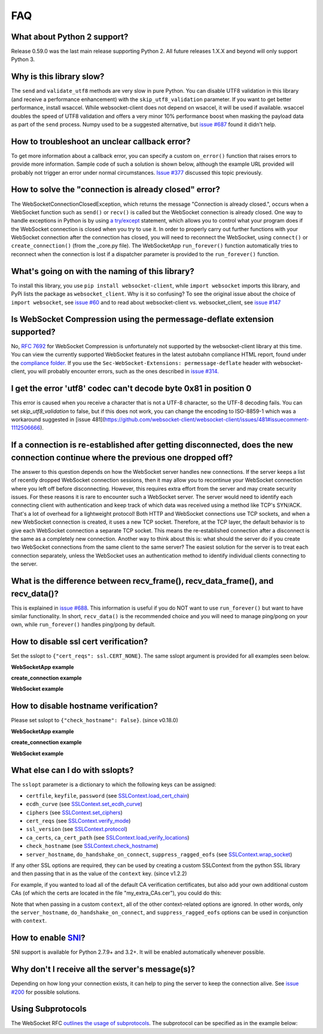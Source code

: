 ###
FAQ
###

What about Python 2 support?
==============================

Release 0.59.0 was the last main release supporting Python 2. All
future releases 1.X.X and beyond will only support Python 3.

Why is this library slow?
===========================

The ``send`` and ``validate_utf8`` methods are very slow in pure Python.
You can disable UTF8 validation in this library (and receive a
performance enhancement) with the ``skip_utf8_validation`` parameter.
If you want to get better performance, install wsaccel. While
websocket-client does not depend on wsaccel, it will be used if
available. wsaccel doubles the speed of UTF8 validation and
offers a very minor 10% performance boost when masking the
payload data as part of the ``send`` process. Numpy used to
be a suggested alternative, but
`issue #687 <https://github.com/websocket-client/websocket-client/issues/687>`_
found it didn't help.

How to troubleshoot an unclear callback error?
===================================================

To get more information about a callback error, you can
specify a custom ``on_error()`` function that raises errors
to provide more information. Sample code of such a solution
is shown below, although the example URL provided will probably
not trigger an error under normal circumstances.
`Issue #377 <https://github.com/websocket-client/websocket-client/issues/60>`_
discussed this topic previously.

.. doctest:: print-callback

  >>> import websocket
  >>>
  >>> def on_message(ws, message):
  ...     print(message)
  >>> def on_error(wsapp, err):
  ...     print("Got a an error: ", err)
  >>> wsapp = websocket.WebSocketApp("ws://websockets.chilkat.io/wsChilkatEcho.ashx",
  ... on_message = on_message,
  ... on_error=on_error)
  >>> wsapp.run_forever()  # doctest: +SKIP

How to solve the "connection is already closed" error?
===========================================================

The WebSocketConnectionClosedException, which returns the message "Connection
is already closed.", occurs when a WebSocket function such as ``send()`` or
``recv()`` is called but the WebSocket connection is already closed. One way
to handle exceptions in Python is by using
`a try/except <https://docs.python.org/3/tutorial/errors.html#handling-exceptions>`_
statement, which allows you to control what your program does if the WebSocket
connection is closed when you try to use it. In order to properly carry out
further functions with your WebSocket connection after the connection has
closed, you will need to reconnect the WebSocket, using ``connect()`` or
``create_connection()`` (from the _core.py file). The WebSocketApp ``run_forever()``
function automatically tries to reconnect when the connection is lost
if a dispatcher parameter is provided to the ``run_forever()`` function.

What's going on with the naming of this library?
==================================================

To install this library, you use ``pip install websocket-client``, while ``import
websocket`` imports this library, and PyPi lists the package as
``websocket_client``. Why is it so confusing? To see the original issue about
the choice of ``import websocket``, see
`issue #60 <https://github.com/websocket-client/websocket-client/issues/60>`_
and to read about websocket-client vs. websocket_client, see
`issue #147 <https://github.com/websocket-client/websocket-client/issues/147>`_

Is WebSocket Compression using the permessage-deflate extension supported?
============================================================================

No, `RFC 7692 <https://tools.ietf.org/html/rfc7692>`_ for WebSocket Compression
is unfortunately not supported by the websocket-client library at this time.
You can view the currently supported WebSocket features in the
latest autobahn compliance HTML report, found under the
`compliance folder. <https://github.com/websocket-client/websocket-client/tree/master/compliance>`_
If you use the ``Sec-WebSocket-Extensions: permessage-deflate`` header with
websocket-client, you will probably encounter errors, such as the ones described
in `issue #314. <https://github.com/websocket-client/websocket-client/tree/master/compliance>`_

I get the error 'utf8' codec can't decode byte 0x81 in position 0
============================================================================

This error is caused when you receive a character that is not a UTF-8 character,
so the UTF-8 decoding fails. You can set `skip_utf8_validation` to false,
but if this does not work, you can change the encoding to ISO-8859-1 which
was a workaround suggested in
[issue 481](https://github.com/websocket-client/websocket-client/issues/481#issuecomment-1112506666).

If a connection is re-established after getting disconnected, does the new connection continue where the previous one dropped off?
=======================================================================================================================================

The answer to this question depends on how the WebSocket server
handles new connections. If the server keeps a list of recently dropped
WebSocket connection sessions, then it may allow you to recontinue your
WebSocket connection where you left off before disconnecting. However,
this requires extra effort from the server and may create security issues.
For these reasons it is rare to encounter such a WebSocket server.
The server would need to identify each connecting client with
authentication and keep track of which data was received using a method
like TCP's SYN/ACK. That's a lot of overhead for a lightweight protocol!
Both HTTP and WebSocket connections use TCP sockets, and when a new
WebSocket connection is created, it uses a new TCP socket. Therefore,
at the TCP layer, the default behavior is to give each WebSocket
connection a separate TCP socket. This means the re-established connection
after a disconnect is the same as a completely new connection. Another
way to think about this is: what should the server do if you create two
WebSocket connections from the same client to the same server? The easiest
solution for the server is to treat each connection separately, unless
the WebSocket uses an authentication method to identify individual clients
connecting to the server.

What is the difference between recv_frame(), recv_data_frame(), and recv_data()?
==================================================================================

This is explained in
`issue #688 <https://github.com/websocket-client/websocket-client/issues/688>`_.
This information is useful if you do NOT want to use ``run_forever()`` but want
to have similar functionality. In short, ``recv_data()`` is the
recommended choice and you will need to manage ping/pong on your own, while
``run_forever()`` handles ping/pong by default.

How to disable ssl cert verification?
=======================================

Set the sslopt to ``{"cert_reqs": ssl.CERT_NONE}``. The same sslopt argument is
provided for all examples seen below.

**WebSocketApp example**

.. doctest:: disable-ssl-verification

  >>> import websocket, ssl
  >>> ws = websocket.WebSocketApp("ws://websockets.chilkat.io/wsChilkatEcho.ashx")
  >>> ws.run_forever(sslopt={"cert_reqs": ssl.CERT_NONE})  # doctest: +SKIP


**create_connection example**

.. doctest:: disable-ssl-verification

  >>> import websocket, ssl
  >>> ws = websocket.create_connection("ws://websockets.chilkat.io/wsChilkatEcho.ashx",
  ... sslopt={"cert_reqs": ssl.CERT_NONE})

**WebSocket example**

.. doctest:: disable-ssl-verification

  >>> import websocket, ssl
  >>> ws = websocket.WebSocket(sslopt={"cert_reqs": ssl.CERT_NONE})
  >>> ws.connect("ws://websockets.chilkat.io/wsChilkatEcho.ashx")


How to disable hostname verification?
=======================================

Please set sslopt to ``{"check_hostname": False}``. (since v0.18.0)

**WebSocketApp example**

.. doctest:: disable-hostname-verification

  >>> import websocket
  >>> ws = websocket.WebSocketApp("ws://websockets.chilkat.io/wsChilkatEcho.ashx")
  >>> ws.run_forever(sslopt={"check_hostname": False})  # doctest: +SKIP

**create_connection example**

.. doctest:: disable-hostname-verification

  >>> import websocket
  >>> ws = websocket.create_connection("ws://websockets.chilkat.io/wsChilkatEcho.ashx",
  ... sslopt={"check_hostname": False})

**WebSocket example**

.. doctest:: disable-hostname-verification

  >>> import websocket
  >>> ws = websocket.WebSocket(sslopt={"check_hostname": False})
  >>> ws.connect("ws://websockets.chilkat.io/wsChilkatEcho.ashx")


What else can I do with sslopts?
============================================================================

The ``sslopt`` parameter is a dictionary to which the following keys can be assigned:

* ``certfile``, ``keyfile``, ``password`` (see `SSLContext.load_cert_chain <https://docs.python.org/3/library/ssl.html#ssl.SSLContext.load_cert_chain>`_)
* ``ecdh_curve`` (see `SSLContext.set_ecdh_curve <https://docs.python.org/3/library/ssl.html#ssl.SSLContext.set_ecdh_curve>`_)
* ``ciphers`` (see `SSLContext.set_ciphers <https://docs.python.org/3/library/ssl.html#ssl.SSLContext.set_ciphers>`_)
* ``cert_reqs`` (see `SSLContext.verify_mode <https://docs.python.org/3/library/ssl.html#ssl.SSLContext.verify_mode>`_)
* ``ssl_version`` (see `SSLContext.protocol <https://docs.python.org/3/library/ssl.html#ssl.SSLContext.protocol>`_)
* ``ca_certs``, ``ca_cert_path`` (see `SSLContext.load_verify_locations <https://docs.python.org/3/library/ssl.html#ssl.SSLContext.load_verify_locations>`_)
* ``check_hostname`` (see `SSLContext.check_hostname <https://docs.python.org/3/library/ssl.html#ssl.SSLContext.check_hostname>`_)
* ``server_hostname``, ``do_handshake_on_connect``, ``suppress_ragged_eofs`` (see `SSLContext.wrap_socket <https://docs.python.org/3/library/ssl.html#ssl.SSLContext.wrap_socket>`_)

If any other SSL options are required, they can be used by creating a custom SSLContext from the python SSL library and then passing that in as the value of the ``context`` key. (since v1.2.2)

For example, if you wanted to load all of the default CA verification certificates, but also add your own additional custom CAs (of which the certs are located in the file "my_extra_CAs.cer"), you could do this:

.. doctest:: sslopts

  >>> import ssl
  >>> my_context = ssl.create_default_context()
  >>> my_context.load_verify_locations('my_extra_CAs.cer')  # doctest: +SKIP
  >>> ws.run_forever(sslopt={'context': my_context})  # doctest: +SKIP

Note that when passing in a custom ``context``, all of the other context-related options are ignored. In other words, only the ``server_hostname``, ``do_handshake_on_connect``, and ``suppress_ragged_eofs`` options can be used in conjunction with ``context``.

How to enable `SNI <http://en.wikipedia.org/wiki/Server_Name_Indication>`_?
============================================================================

SNI support is available for Python 2.7.9+ and 3.2+.
It will be enabled automatically whenever possible.

Why don't I receive all the server's message(s)?
===================================================

Depending on how long your connection exists, it can help to ping the server to
keep the connection alive. See
`issue #200 <https://github.com/websocket-client/websocket-client/issues/200>`_
for possible solutions.

Using Subprotocols
====================

The WebSocket RFC
`outlines the usage of subprotocols <https://tools.ietf.org/html/rfc6455#section-1.9>`_.
The subprotocol can be specified as in the example below:

.. doctest:: subprotocols

  >>> import websocket
  >>> ws = websocket.create_connection("ws://websockets.chilkat.io/wsChilkatEcho.ashx", subprotocols=["binary", "base64"])  # doctest: +SKIP
